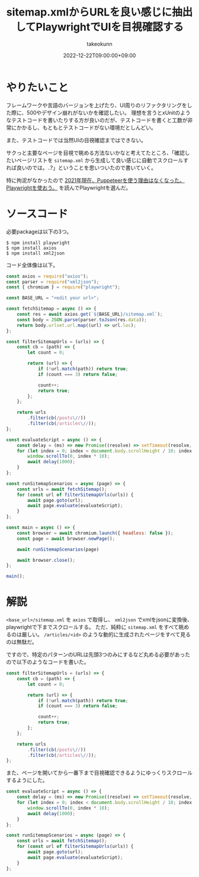:PROPERTIES:
:ID:       923E2C2D-EAF9-F6A4-8C43-136BEC60DBBA
:mtime:    20231204002913
:ctime:    20221222102844
:END:
#+TITLE: sitemap.xmlからURLを良い感じに抽出してPlaywrightでUIを目視確認する
#+AUTHOR: takeokunn
#+DESCRIPTION: playwright使ってみた
#+DATE: 2022-12-22T09:00:00+09:00
#+HUGO_BASE_DIR: ../../
#+HUGO_SECTION: posts/fleeting
#+HUGO_CATEGORIES: fleeting
#+HUGO_TAGS: playwright
#+HUGO_DRAFT: false
#+STARTUP: content
#+STARTUP: nohideblocks
* やりたいこと

フレームワークや言語のバージョンを上げたり、UI周りのリファクタリングをした際に、500やデザイン崩れがないかを確認したい。
理想を言うとxUnitのようなテストコードを書いたりする方が良いのだが、テストコードを書くと工数が非常にかかるし、もともとテストコードがない環境だとしんどい。

また、テストコードでは当然UIの目視確認まではできない。

サクっと主要なページを目視で眺める方法ないかなと考えてたところ、「確認したいページリストを =sitemap.xml= から生成して良い感じに自動でスクロールすれば良いのでは。..?」ということを思いついたので書いていく。

特に拘泥がなかったので [[https://zenn.dev/yusukeiwaki/articles/db1cd8d7aa87ed][2021年現在、Puppeteerを使う理由はなくなった。Playwrightを使おう。]] を読んでPlaywrightを選んだ。

* ソースコード

必要packageは以下の3つ。

#+begin_src shell
  $ npm install playwright
  $ npm install axios
  $ npm install xml2json
#+end_src

コード全体像は以下。

#+begin_src js
  const axios = require("axios");
  const parser = require("xml2json");
  const { chromium } = require("playwright");

  const BASE_URL = "<edit your url>";

  const fetchSitemap = async () => {
      const res = await axios.get(`${BASE_URL}/sitemap.xml`);
      const body = JSON.parse(parser.toJson(res.data));
      return body.urlset.url.map((url) => url.loc);
  };

  const filterSitemapUrls = (urls) => {
      const cb = (path) => {
          let count = 0;

          return (url) => {
              if (!url.match(path)) return true;
              if (count === 3) return false;

              count++;
              return true;
          };
      };

      return urls
          .filter(cb(/posts\//))
          .filter(cb(/articles\//));
  };

  const evaluateScript = async () => {
      const delay = (ms) => new Promise((resolve) => setTimeout(resolve, ms));
      for (let index = 0; index < document.body.scrollHeight / 10; index += 100) {
          window.scrollTo(0, index * 10);
          await delay(1000);
      }
  };

  const runSitemapScenarios = async (page) => {
      const urls = await fetchSitemap();
      for (const url of filterSitemapUrls(urls)) {
          await page.goto(url);
          await page.evaluate(evaluateScript);
      }
  };

  const main = async () => {
      const browser = await chromium.launch({ headless: false });
      const page = await browser.newPage();

      await runSitemapScenarios(page)

      await browser.close();
  };

  main();
#+end_src

* 解説

=<base_url>/sitemap.xml= を =axios= で取得し、 =xml2json= でxmlをjsonに変換後、playwrightで下までスクロールする。
ただ、純粋に =sitemap.xml= をすべて眺めるのは厳しい。
=/articles/<id>= のような動的に生成されたページをすべて見るのは無駄だ。

ですので、特定のパターンのURLは先頭3つのみにするなど丸める必要があったので以下のようなコードを書いた。

#+begin_src js
  const filterSitemapUrls = (urls) => {
      const cb = (path) => {
          let count = 0;

          return (url) => {
              if (!url.match(path)) return true;
              if (count === 3) return false;

              count++;
              return true;
          };
      };

      return urls
          .filter(cb(/posts\//))
          .filter(cb(/articles\//));
  };
#+end_src

また、ページを開いてから一番下まで目視確認できるようにゆっくりスクロールするようにした。

#+begin_src js
  const evaluateScript = async () => {
      const delay = (ms) => new Promise((resolve) => setTimeout(resolve, ms));
      for (let index = 0; index < document.body.scrollHeight / 10; index += 100) {
          window.scrollTo(0, index * 10);
          await delay(1000);
      }
  };

  const runSitemapScenarios = async (page) => {
      const urls = await fetchSitemap();
      for (const url of filterSitemapUrls(urls)) {
          await page.goto(url);
          await page.evaluate(evaluateScript);
      }
  };
#+end_src
